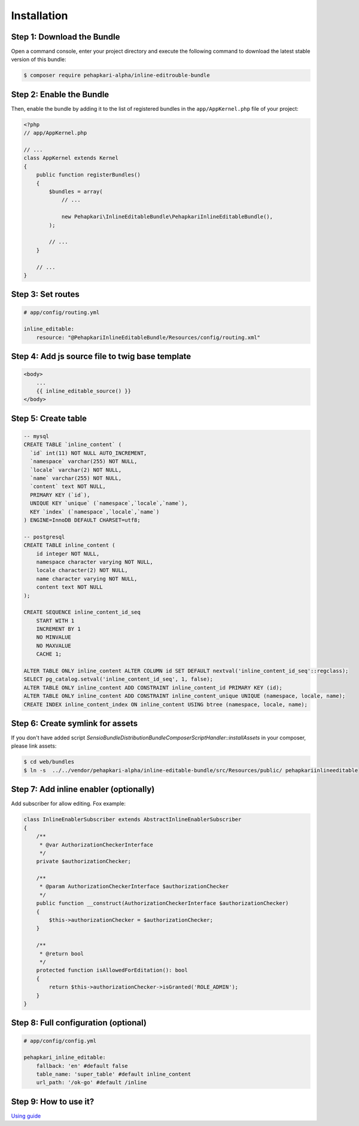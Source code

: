 Installation
============


Step 1: Download the Bundle
---------------------------

Open a command console, enter your project directory and execute the
following command to download the latest stable version of this bundle:

.. code-block:: bash

    $ composer require pehapkari-alpha/inline-editrouble-bundle
..


Step 2: Enable the Bundle
-------------------------

Then, enable the bundle by adding it to the list of registered bundles
in the ``app/AppKernel.php`` file of your project:

.. code-block:: php

    <?php
    // app/AppKernel.php

    // ...
    class AppKernel extends Kernel
    {
        public function registerBundles()
        {
            $bundles = array(
                // ...

                new Pehapkari\InlineEditableBundle\PehapkariInlineEditableBundle(),
            );

            // ...
        }

        // ...
    }

..


Step 3: Set routes
------------------

.. code-block:: yaml

    # app/config/routing.yml

    inline_editable:
        resource: "@PehapkariInlineEditableBundle/Resources/config/routing.xml"

..


Step 4: Add js source file to twig base template
------------------------------------------------

.. code-block:: twig

    <body>
        ...
        {{ inline_editable_source() }}
    </body>
..


Step 5: Create table
--------------------

.. code-block:: sql

    -- mysql
    CREATE TABLE `inline_content` (
      `id` int(11) NOT NULL AUTO_INCREMENT,
      `namespace` varchar(255) NOT NULL,
      `locale` varchar(2) NOT NULL,
      `name` varchar(255) NOT NULL,
      `content` text NOT NULL,
      PRIMARY KEY (`id`),
      UNIQUE KEY `unique` (`namespace`,`locale`,`name`),
      KEY `index` (`namespace`,`locale`,`name`)
    ) ENGINE=InnoDB DEFAULT CHARSET=utf8;

    -- postgresql
    CREATE TABLE inline_content (
        id integer NOT NULL,
        namespace character varying NOT NULL,
        locale character(2) NOT NULL,
        name character varying NOT NULL,
        content text NOT NULL
    );

    CREATE SEQUENCE inline_content_id_seq
        START WITH 1
        INCREMENT BY 1
        NO MINVALUE
        NO MAXVALUE
        CACHE 1;

    ALTER TABLE ONLY inline_content ALTER COLUMN id SET DEFAULT nextval('inline_content_id_seq'::regclass);
    SELECT pg_catalog.setval('inline_content_id_seq', 1, false);
    ALTER TABLE ONLY inline_content ADD CONSTRAINT inline_content_id PRIMARY KEY (id);
    ALTER TABLE ONLY inline_content ADD CONSTRAINT inline_content_unique UNIQUE (namespace, locale, name);
    CREATE INDEX inline_content_index ON inline_content USING btree (namespace, locale, name);
..


Step 6: Create symlink for assets
---------------------------------

If you don't have added script *Sensio\Bundle\DistributionBundle\Composer\ScriptHandler::installAssets* in your composer, please link assets:

.. code-block:: bash

    $ cd web/bundles
    $ ln -s  ../../vendor/pehapkari-alpha/inline-editable-bundle/src/Resources/public/ pehapkariinlineeditable
..


Step 7: Add inline enabler (optionally)
---------------------------------------

Add subscriber for allow editing. Fox example:

.. code-block:: php

    class InlineEnablerSubscriber extends AbstractInlineEnablerSubscriber
    {
        /**
         * @var AuthorizationCheckerInterface
         */
        private $authorizationChecker;

        /**
         * @param AuthorizationCheckerInterface $authorizationChecker
         */
        public function __construct(AuthorizationCheckerInterface $authorizationChecker)
        {
            $this->authorizationChecker = $authorizationChecker;
        }

        /**
         * @return bool
         */
        protected function isAllowedForEditation(): bool
        {
            return $this->authorizationChecker->isGranted('ROLE_ADMIN');
        }
    }
..


Step 8: Full configuration (optional)
-------------------------------------

.. code-block:: yaml

    # app/config/config.yml

    pehapkari_inline_editable:
        fallback: 'en' #default false
        table_name: 'super_table' #default inline_content
        url_path: '/ok-go' #default /inline
..


Step 9: How to use it?
----------------------

`Using guide <https://github.com/pehapkari-alpha/inline-editable-bundle/blob/master/src/Resources/doc/using.rst>`_

